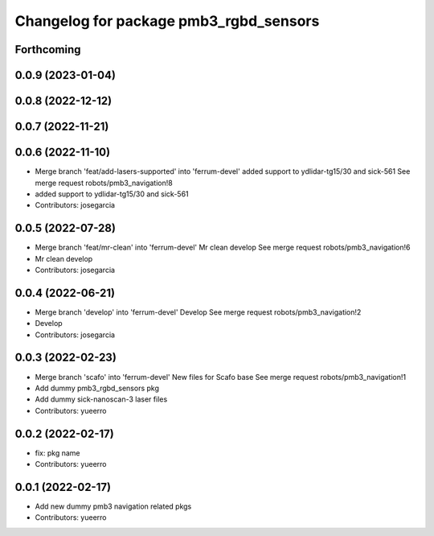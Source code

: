 ^^^^^^^^^^^^^^^^^^^^^^^^^^^^^^^^^^^^^^^
Changelog for package pmb3_rgbd_sensors
^^^^^^^^^^^^^^^^^^^^^^^^^^^^^^^^^^^^^^^

Forthcoming
-----------

0.0.9 (2023-01-04)
------------------

0.0.8 (2022-12-12)
------------------

0.0.7 (2022-11-21)
------------------

0.0.6 (2022-11-10)
------------------
* Merge branch 'feat/add-lasers-supported' into 'ferrum-devel'
  added support to ydlidar-tg15/30 and sick-561
  See merge request robots/pmb3_navigation!8
* added support to ydlidar-tg15/30 and sick-561
* Contributors: josegarcia

0.0.5 (2022-07-28)
------------------
* Merge branch 'feat/mr-clean' into 'ferrum-devel'
  Mr clean develop
  See merge request robots/pmb3_navigation!6
* Mr clean develop
* Contributors: josegarcia

0.0.4 (2022-06-21)
------------------
* Merge branch 'develop' into 'ferrum-devel'
  Develop
  See merge request robots/pmb3_navigation!2
* Develop
* Contributors: josegarcia

0.0.3 (2022-02-23)
------------------
* Merge branch 'scafo' into 'ferrum-devel'
  New files for Scafo base
  See merge request robots/pmb3_navigation!1
* Add dummy pmb3_rgbd_sensors pkg
* Add dummy sick-nanoscan-3 laser files
* Contributors: yueerro

0.0.2 (2022-02-17)
------------------
* fix: pkg name
* Contributors: yueerro

0.0.1 (2022-02-17)
------------------
* Add new dummy pmb3 navigation related pkgs
* Contributors: yueerro
